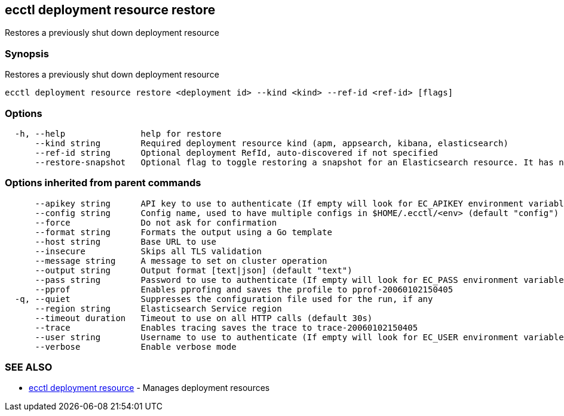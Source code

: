 [#ecctl_deployment_resource_restore]
== ecctl deployment resource restore

Restores a previously shut down deployment resource

[float]
=== Synopsis

Restores a previously shut down deployment resource

----
ecctl deployment resource restore <deployment id> --kind <kind> --ref-id <ref-id> [flags]
----

[float]
=== Options

----
  -h, --help               help for restore
      --kind string        Required deployment resource kind (apm, appsearch, kibana, elasticsearch)
      --ref-id string      Optional deployment RefId, auto-discovered if not specified
      --restore-snapshot   Optional flag to toggle restoring a snapshot for an Elasticsearch resource. It has no effect for other resources
----

[float]
=== Options inherited from parent commands

----
      --apikey string      API key to use to authenticate (If empty will look for EC_APIKEY environment variable)
      --config string      Config name, used to have multiple configs in $HOME/.ecctl/<env> (default "config")
      --force              Do not ask for confirmation
      --format string      Formats the output using a Go template
      --host string        Base URL to use
      --insecure           Skips all TLS validation
      --message string     A message to set on cluster operation
      --output string      Output format [text|json] (default "text")
      --pass string        Password to use to authenticate (If empty will look for EC_PASS environment variable)
      --pprof              Enables pprofing and saves the profile to pprof-20060102150405
  -q, --quiet              Suppresses the configuration file used for the run, if any
      --region string      Elasticsearch Service region
      --timeout duration   Timeout to use on all HTTP calls (default 30s)
      --trace              Enables tracing saves the trace to trace-20060102150405
      --user string        Username to use to authenticate (If empty will look for EC_USER environment variable)
      --verbose            Enable verbose mode
----

[float]
=== SEE ALSO

* xref:ecctl_deployment_resource[ecctl deployment resource]	 - Manages deployment resources

